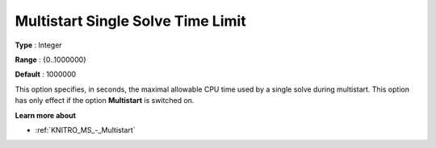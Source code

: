 .. _KNITRO_MS_-_MS_Single_Solve_Tim:


Multistart Single Solve Time Limit
==================================



**Type** :	Integer	

**Range** :	{0..1000000}	

**Default** :	1000000	



This option specifies, in seconds, the maximal allowable CPU time used by a single solve during multistart. This option has only effect if the option **Multistart**  is switched on.



**Learn more about** 

*	:ref:`KNITRO_MS_-_Multistart`  



